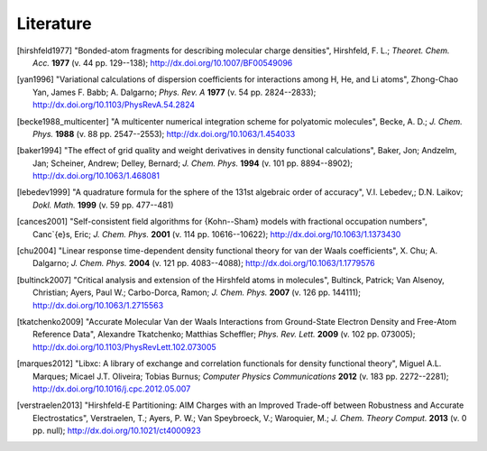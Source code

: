 Literature
##########

.. [hirshfeld1977] "Bonded-atom fragments for describing molecular charge densities", Hirshfeld, F. L.; *Theoret. Chem. Acc.* **1977** (v. 44 pp. 129--138); `http://dx.doi.org/10.1007/BF00549096 <http://dx.doi.org/10.1007/BF00549096>`_

.. [yan1996] "Variational calculations of dispersion coefficients for interactions among H, He, and Li atoms", Zhong-Chao Yan, James F. Babb; A. Dalgarno; *Phys. Rev. A* **1977** (v. 54 pp. 2824--2833); `http://dx.doi.org/10.1103/PhysRevA.54.2824 <http://dx.doi.org/10.1103/PhysRevA.54.2824>`_

.. [becke1988_multicenter] "A multicenter numerical integration scheme for polyatomic molecules", Becke, A. D.; *J. Chem. Phys.* **1988** (v. 88 pp. 2547--2553); `http://dx.doi.org/10.1063/1.454033 <http://dx.doi.org/10.1063/1.454033>`_

.. [baker1994] "The effect of grid quality and weight derivatives in density functional calculations", Baker, Jon; Andzelm, Jan; Scheiner, Andrew; Delley, Bernard; *J. Chem. Phys.* **1994** (v. 101 pp. 8894--8902); `http://dx.doi.org/10.1063/1.468081 <http://dx.doi.org/10.1063/1.468081>`_

.. [lebedev1999] "A quadrature formula for the sphere of the 131st algebraic order of accuracy", V.I. Lebedev,; D.N. Laikov; *Dokl. Math.* **1999** (v. 59 pp. 477--481)

.. [cances2001] "Self-consistent field algorithms for {Kohn--Sham} models with fractional occupation numbers", Canc\`{e}s, Eric; *J. Chem. Phys.* **2001** (v. 114 pp. 10616--10622); `http://dx.doi.org/10.1063/1.1373430 <http://dx.doi.org/10.1063/1.1373430>`_

.. [chu2004] "Linear response time-dependent density functional theory for van der Waals coefficients", X. Chu; A. Dalgarno; *J. Chem. Phys.* **2004** (v. 121 pp. 4083--4088); `http://dx.doi.org/10.1063/1.1779576 <http://dx.doi.org/10.1063/1.1779576>`_

.. [bultinck2007] "Critical analysis and extension of the Hirshfeld atoms in molecules", Bultinck, Patrick; Van Alsenoy, Christian; Ayers, Paul W.; Carbo-Dorca, Ramon; *J. Chem. Phys.* **2007** (v. 126 pp. 144111); `http://dx.doi.org/10.1063/1.2715563 <http://dx.doi.org/10.1063/1.2715563>`_

.. [tkatchenko2009] "Accurate Molecular Van der Waals Interactions from Ground-State Electron Density and Free-Atom Reference Data", Alexandre Tkatchenko; Matthias Scheffler; *Phys. Rev. Lett.* **2009** (v. 102 pp. 073005); `http://dx.doi.org/10.1103/PhysRevLett.102.073005 <http://dx.doi.org/10.1103/PhysRevLett.102.073005>`_

.. [marques2012] "Libxc: A library of exchange and correlation functionals for density functional theory", Miguel A.L. Marques; Micael J.T. Oliveira; Tobias Burnus; *Computer Physics Communications* **2012** (v. 183 pp. 2272--2281); `http://dx.doi.org/10.1016/j.cpc.2012.05.007 <http://dx.doi.org/10.1016/j.cpc.2012.05.007>`_

.. [verstraelen2013] "Hirshfeld-E Partitioning: AIM Charges with an Improved Trade-off between Robustness and Accurate Electrostatics", Verstraelen, T.; Ayers, P. W.; Van Speybroeck, V.; Waroquier, M.; *J. Chem. Theory Comput.* **2013** (v. 0 pp. null); `http://dx.doi.org/10.1021/ct4000923 <http://dx.doi.org/10.1021/ct4000923>`_
